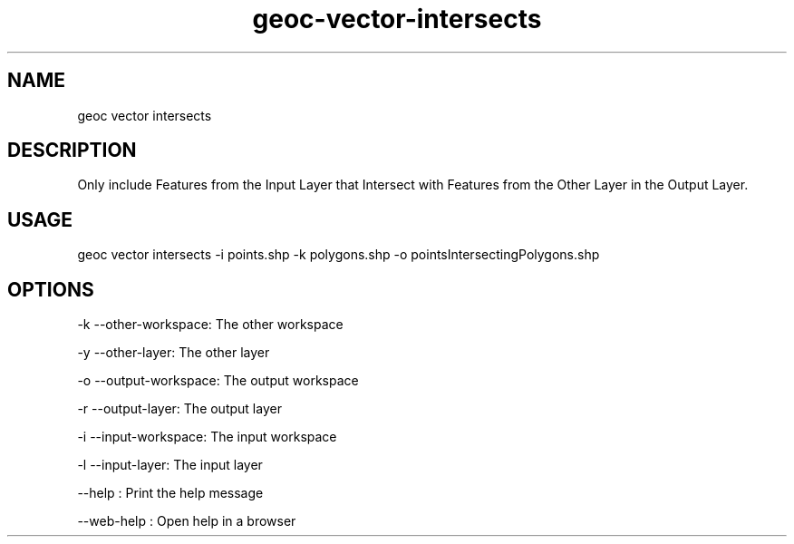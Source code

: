 .TH "geoc-vector-intersects" "1" "12 May 2018" "version 0.1"
.SH NAME
geoc vector intersects
.SH DESCRIPTION
Only include Features from the Input Layer that Intersect with Features from the Other Layer in the Output Layer.
.SH USAGE
geoc vector intersects -i points.shp -k polygons.shp -o pointsIntersectingPolygons.shp
.SH OPTIONS
-k --other-workspace: The other workspace
.PP
-y --other-layer: The other layer
.PP
-o --output-workspace: The output workspace
.PP
-r --output-layer: The output layer
.PP
-i --input-workspace: The input workspace
.PP
-l --input-layer: The input layer
.PP
--help : Print the help message
.PP
--web-help : Open help in a browser
.PP

